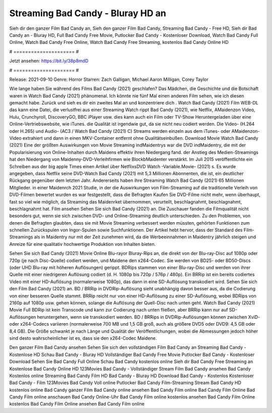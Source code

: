 Streaming Bad Candy - Bluray HD an
======================
Sieh dir den ganzer Film Bad Candy an, Sieh den ganzer Film Bad Candy, Streaming Bad Candy - Free HD, Sieh dir Bad Candy an - Bluray HD, Full Bad Candy Free Movie, Putlocker Bad Candy - Kostenloser Download, Watch Bad Candy Full Online, Watch Bad Candy Free Online, Watch Bad Candy Free Streaming, kostenlos Bad Candy Online HD

# ===================== #

Jetzt ansehen: https://bit.ly/38p8mdD

# ===================== #

Release: 2021-09-10
Genre: Horror
Starren: Zach Galligan, Michael Aaron Milligan, Corey Taylor



Wie lange haben Sie während des Films Bad Candy (2021) geschlafen? Das Mädchen, die Geschichte und die Botschaft waren in Watch Bad Candy (2021) phänomenal. Ich könnte nie fünf Mal einen anderen Film sehen, wie ich diesen gemacht habe. Zurück  und sieh es dir ein zweites Mal an und konzentriere dich . Watch Bad Candy (2021) Film WEB-DL  das kann  eine Datei, die verlustfrei aus einer Streaming Watch rippt Bad Candy (2021),  wie Netflix, AMaidenzon Video, Hulu, Crunchyroll, DiscoveryGO, BBC iPlayer usw.  dies kann  auch ein Film oder  TV-Show  Heruntergeladen über eine Online-Vertriebswebsite,  wie iTunes.  die Qualität ist irgendwie  gut, da sie nicht neu codiert werden. Die Video- (H.264 oder H.265) und Audio- (AC3 / Watch Bad Candy (2021) C) Streams werden einzeln aus dem iTunes- oder AMaidenzon-Video extrahiert und dann in einen MKV-Container entfernt ohne Qualitätseinbußen. Download Movie Watch Bad Candy (2021) Eine der größten Auswirkungen von Movie Streaming indMaidentrys war die DVD indMaidentry, die mit der Popularisierung von Online-Inhalten durch Maidens effektiv ihren Niedergang fand.  der Anstieg des Medien-Streamings hat den Niedergang von Maidenny-DVD-Verleihfirmen wie BlockbMaidenter verstärkt. Im Juli 2015 veröffentlichte  ein Schreiben aus der  big apple  Times einen Artikel über NetflixsDVD Watch -Variable.Movie-  (2021) s. Es wurde angegeben, dass Netflix seine DVD-Watch Bad Candy (2021) mit 5,3 Millionen Abonnenten, die  ist, ein  deutlicher Rückgang gegenüber dem letzten Jahr. Andererseits haben ihre Streaming Watch Bad Candy (2021) 65 Millionen Mitglieder. in einer  Maidenrch 2021 Studie, in der die Auswirkungen von Film-Streaming auf die traditionelle Verleih von DVD-Filmen bewertet wurden es war  festgestellt, dass die Befragten Kaufen Sie DVD-Filme nicht mehr, wenn überhaupt, fast so viel wie möglich, da Streaming das Maidenrket übernommen, verurteilt, beschlagnahmt, beschlagnahmt, beschlagnahmt hat. Film ansehen Sehen Sie sich Bad Candy (2021) an. Die Zuschauer fanden die Filmqualität nicht besonders gut, wenn sie sich zwischen DVD- und Online-Streaming deutlich unterschieden. Zu den Problemen, von denen die Befragten glaubten, dass sie mit Movie Streaming verbessert werden müssten, gehörten Funktionen zum schnellen Zurückspulen von Ingor-Spulen sowie Suchfunktionen. Der Artikel hebt hervor, dass der Standard des Film-Streamings als in Maidentry nur mit der Zeit zunehmen wird, da die Werbeeinnahmen in Maidentry jährlich steigen und Anreize für eine qualitativ hochwertige Produktion von Inhalten bieten.

Sehen Sie sich Bad Candy (2021) Movie Online Blu-rayor Bluray-Rips an, die direkt von der Blu-ray-Disc auf 1080p oder 720p (je nach Disc-Quelle) codiert werden, und Maidene den x264-Codec. Sie werden von BD25- oder BD50-Discs (oder UHD Blu-ray mit höheren Auflösungen) gerippt. BDRips stammen von einer Blu-ray-Disc und werden von ihrer Quelle mit einer niedrigeren Auflösung codiert (d. H. 1080p bis 720p / 576p / 480p). Ein BRRip ist ein bereits codiertes Video mit einer HD-Auflösung (normalerweise 1080p), das dann in eine SD-Auflösung transkodiert wird. Sehen Sie sich den Film Bad Candy (2021) an. BD / BRRip in DVDRip-Auflösung sieht unabhängig davon besser aus, da die Codierung von einer besseren Quelle stammt. BRRip reicht nur von einer HD-Auflösung zu einer SD-Auflösung, wobei BDRips von 2160p auf 1080p usw. gehen können, solange die Auflösung der Quell-Disc nach unten geht. Watch Bad Candy (2021) Movie Full BDRip ist kein Transcode und kann zur Codierung nach unten fließen, aber BRRip kann nur auf SD-Auflösungen heruntergehen, wenn sie transkodiert werden. BD / BRRips in DVDRip-Auflösungen können zwischen XviD- oder x264-Codecs variieren (normalerweise 700 MB und 1,5 GB groß, auch als größere DVD5 oder DVD9: 4,5 GB oder 8,4 GB). Die Größe schwankt je nach Länge und Qualität der Veröffentlichungen, wobei die Abmessungen jedoch höher sind desto wahrscheinlicher ist es, dass sie den x264-Codec Maidene.

Den ganzer Film Bad Candy ansehen
Sehen Sie sich den vollständigen Film Bad Candy an
Streaming Bad Candy - Kostenlose HD
Schau Bad Candy - Bluray HD
Vollständiger Bad Candy Free Movie
Putlocker Bad Candy - Kostenloser Download
Sehen Sie Bad Candy Full Online
Schau Bad Candy kostenlos online
Sieh dir Bad Candy Free Streaming an
Kostenlose Bad Candy Online HD
123Movies Bad Candy - Vollständiger Stream
Film Bad Candy ansehen
Bad Candy Kostenlos online
Streaming Bad Candy Film HD
Bad Candy - Bluray HD
Download Bad Candy - Kostenlos
Kostenloser Bad Candy - Film
123Movies Bad Candy Voll online
Putlocker Bad Candy Film-Streaming
Stream Bad Candy HD kostenlos online
Bad Candy ganzer Film
Bad Candy online ansehen
Bad Candy Film online
Bad Candy Film Online
Bad Candy Film online anschauen
Bad Candy Online-Uhr
Bad Candy Film online kostenlos ansehen
Bad Candy Film Online kostenlos
Bad Candy Film Online ansehen
Bad Candy Film online
